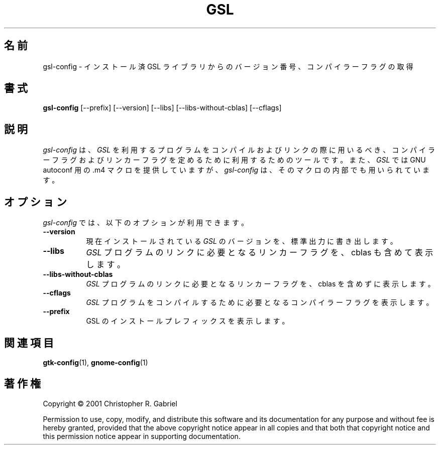 .\"*******************************************************************
.\"
.\" This file was generated with po4a. Translate the source file.
.\"
.\"*******************************************************************
.\"
.\" translated for 2.7.1, 2022-05-31 ribbon <ribbon@users.osdn.me>
.\"
.TH GSL 1 2001/05/22  
.SH 名前
gsl\-config \- インストール済 GSL ライブラリからのバージョン番号、コンパイラーフラグの取得
.SH 書式
\fBgsl\-config\fP [\-\-prefix] [\-\-version] [\-\-libs] [\-\-libs\-without\-cblas]
[\-\-cflags]
.SH 説明
.PP
\fIgsl\-config\fP は、 \fIGSL\fP を利用するプログラムをコンパイルおよびリンクの際に用いるべき、
コンパイラーフラグおよびリンカーフラグを定めるために利用するためのツールです。 また、\fIGSL\fP では GNU autoconf 用の.m4
マクロを提供していますが、 \fIgsl\-config\fP は、そのマクロの内部でも用いられています。
.
.SH オプション
\fIgsl\-config\fP では、 以下のオプションが利用できます。
.TP  8
\fB\-\-version\fP
現在インストールされている \fIGSL\fP のバージョンを、 標準出力に書き出します。
.TP  8
\fB\-\-libs\fP
\fIGSL\fP プログラムのリンクに必要となるリンカーフラグを、 cblas も含めて表示します。
.TP  8
\fB\-\-libs\-without\-cblas\fP
\fIGSL\fP プログラムのリンクに必要となるリンカーフラグを、 cblas を含めずに表示します。
.TP  8
\fB\-\-cflags\fP
\fIGSL\fP プログラムをコンパイルするために必要となるコンパイラーフラグを表示します。
.TP  8
\fB\-\-prefix\fP
GSL のインストールプレフィックスを表示します。
.SH 関連項目
\fBgtk\-config\fP(1), \fBgnome\-config\fP(1)
.SH 著作権
Copyright \(co 2001 Christopher R. Gabriel

Permission to use, copy, modify, and distribute this software and its
documentation for any purpose and without fee is hereby granted, provided
that the above copyright notice appear in all copies and that both that
copyright notice and this permission notice appear in supporting
documentation.
